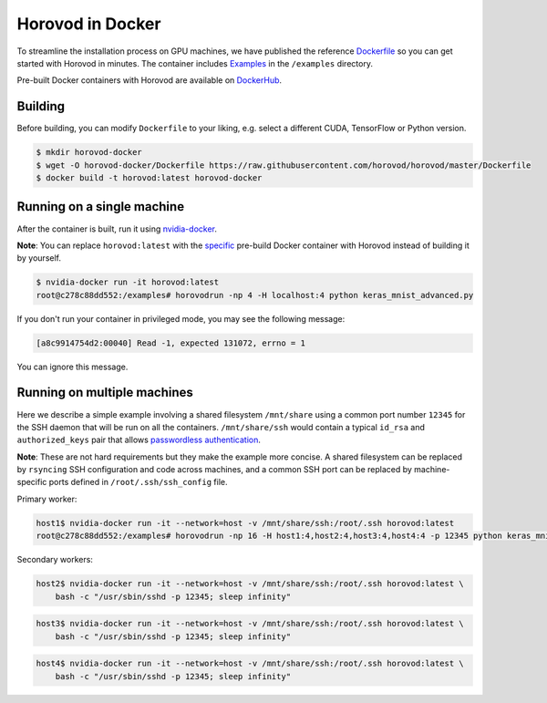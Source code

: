 .. inclusion-marker-start-do-not-remove

Horovod in Docker
=================

To streamline the installation process on GPU machines, we have published the reference `Dockerfile <https://github.com/horovod/horovod/blob/master/Dockerfile>`__ so
you can get started with Horovod in minutes. The container includes `Examples <https://github.com/horovod/horovod/tree/master/examples>`__ in the ``/examples``
directory.

Pre-built Docker containers with Horovod are available on `DockerHub <https://hub.docker.com/r/horovod/horovod>`__.

Building
~~~~~~~~
Before building, you can modify ``Dockerfile`` to your liking, e.g. select a different CUDA, TensorFlow or Python version.

.. code-block:: bash

    $ mkdir horovod-docker
    $ wget -O horovod-docker/Dockerfile https://raw.githubusercontent.com/horovod/horovod/master/Dockerfile
    $ docker build -t horovod:latest horovod-docker


Running on a single machine
~~~~~~~~~~~~~~~~~~~~~~~~~~~
After the container is built, run it using `nvidia-docker <https://github.com/NVIDIA/nvidia-docker>`__.

**Note**: You can replace ``horovod:latest`` with the `specific <https://hub.docker.com/r/horovod/horovod/tags>`__ pre-build
Docker container with Horovod instead of building it by yourself.

.. code-block:: bash

    $ nvidia-docker run -it horovod:latest
    root@c278c88dd552:/examples# horovodrun -np 4 -H localhost:4 python keras_mnist_advanced.py


If you don't run your container in privileged mode, you may see the following message:

.. code-block:: bash

    [a8c9914754d2:00040] Read -1, expected 131072, errno = 1


You can ignore this message.

Running on multiple machines
~~~~~~~~~~~~~~~~~~~~~~~~~~~~
Here we describe a simple example involving a shared filesystem ``/mnt/share`` using a common port number ``12345`` for the SSH
daemon that will be run on all the containers. ``/mnt/share/ssh`` would contain a typical ``id_rsa`` and ``authorized_keys``
pair that allows `passwordless authentication <http://www.linuxproblem.org/art_9.html>`__.

**Note**: These are not hard requirements but they make the example more concise. A shared filesystem can be replaced by ``rsyncing``
SSH configuration and code across machines, and a common SSH port can be replaced by machine-specific ports
defined in ``/root/.ssh/ssh_config`` file.

Primary worker:

.. code-block:: bash

    host1$ nvidia-docker run -it --network=host -v /mnt/share/ssh:/root/.ssh horovod:latest
    root@c278c88dd552:/examples# horovodrun -np 16 -H host1:4,host2:4,host3:4,host4:4 -p 12345 python keras_mnist_advanced.py


Secondary workers:

.. code-block:: bash

    host2$ nvidia-docker run -it --network=host -v /mnt/share/ssh:/root/.ssh horovod:latest \
        bash -c "/usr/sbin/sshd -p 12345; sleep infinity"


.. code-block:: bash

    host3$ nvidia-docker run -it --network=host -v /mnt/share/ssh:/root/.ssh horovod:latest \
        bash -c "/usr/sbin/sshd -p 12345; sleep infinity"


.. code-block:: bash

    host4$ nvidia-docker run -it --network=host -v /mnt/share/ssh:/root/.ssh horovod:latest \
        bash -c "/usr/sbin/sshd -p 12345; sleep infinity"


.. inclusion-marker-end-do-not-remove
